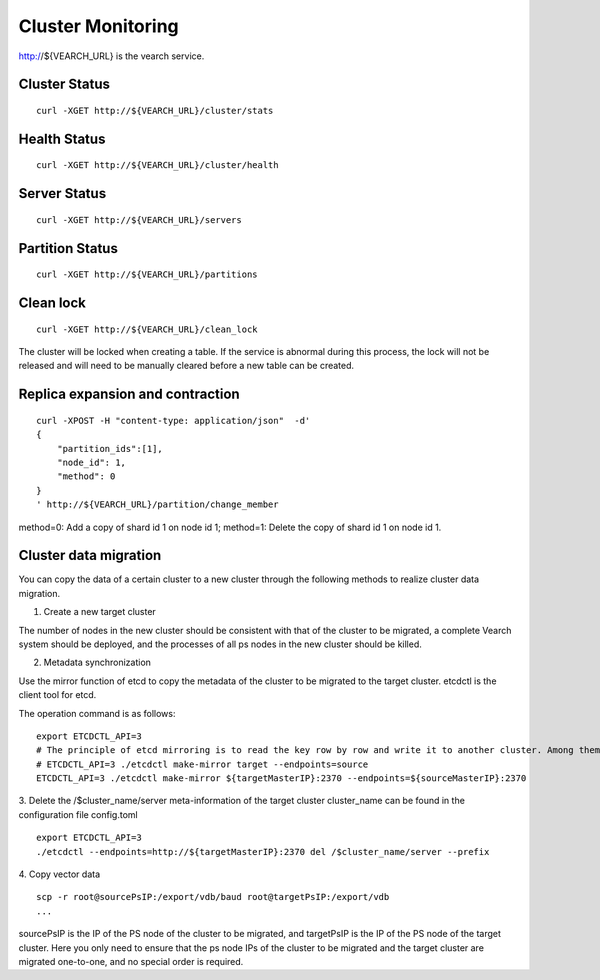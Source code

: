 Cluster Monitoring
==================================

http://${VEARCH_URL} is the vearch service.

Cluster Status
------------------------

::

   curl -XGET http://${VEARCH_URL}/cluster/stats


Health Status
------------------------

::

   curl -XGET http://${VEARCH_URL}/cluster/health


Server Status
------------------------

::

   curl -XGET http://${VEARCH_URL}/servers

Partition Status
------------------------

::

   curl -XGET http://${VEARCH_URL}/partitions

Clean lock
------------------------

::

  curl -XGET http://${VEARCH_URL}/clean_lock

The cluster will be locked when creating a table. If the service is abnormal during this process, the lock will not be released and will need to be manually cleared before a new table can be created.

Replica expansion and contraction
------------------------------------------------

::

  curl -XPOST -H "content-type: application/json"  -d'
  {
      "partition_ids":[1],
      "node_id": 1,
      "method": 0
  }
  ' http://${VEARCH_URL}/partition/change_member

method=0: Add a copy of shard id 1 on node id 1; method=1: Delete the copy of shard id 1 on node id 1.

Cluster data migration
--------
You can copy the data of a certain cluster to a new cluster through the following methods to realize cluster data migration.

1. Create a new target cluster

The number of nodes in the new cluster should be consistent with that of the cluster to be migrated, a complete Vearch system should be deployed, and the processes of all ps nodes in the new cluster should be killed.

2. Metadata synchronization

Use the mirror function of etcd to copy the metadata of the cluster to be migrated to the target cluster. etcdctl is the client tool for etcd.

The operation command is as follows:
::

  export ETCDCTL_API=3
  # The principle of etcd mirroring is to read the key row by row and write it to another cluster. Among them: sourceMasterIP is a node of the original cluster master, and targetMasterIP is a node of the target cluster master.
  # ETCDCTL_API=3 ./etcdctl make-mirror target --endpoints=source
  ETCDCTL_API=3 ./etcdctl make-mirror ${targetMasterIP}:2370 --endpoints=${sourceMasterIP}:2370


3. Delete the /$cluster_name/server meta-information of the target cluster
cluster_name can be found in the configuration file config.toml
::

  export ETCDCTL_API=3
  ./etcdctl --endpoints=http://${targetMasterIP}:2370 del /$cluster_name/server --prefix


4. Copy vector data
::

  scp -r root@sourcePsIP:/export/vdb/baud root@targetPsIP:/export/vdb
  ... 

sourcePsIP is the IP of the PS node of the cluster to be migrated, and targetPsIP is the IP of the PS node of the target cluster. Here you only need to ensure that the ps node IPs of the cluster to be migrated and the target cluster are migrated one-to-one, and no special order is required.
